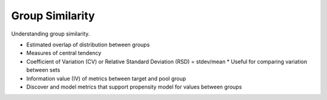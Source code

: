################
Group Similarity
################

Understanding group similarity.

* Estimated overlap of distribution between groups
* Measures of central tendency
* Coefficient of Variation (CV) or Relative Standard Deviation (RSD) = stdev/mean
  * Useful for comparing variation between sets
* Information value (IV) of metrics between target and pool group
* Discover and model metrics that support propensity model for values between
  groups
